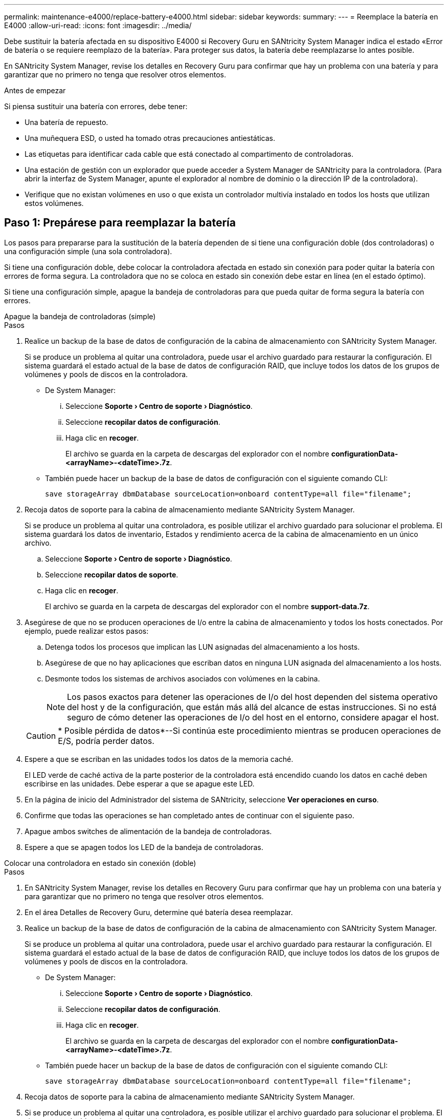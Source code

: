 ---
permalink: maintenance-e4000/replace-battery-e4000.html 
sidebar: sidebar 
keywords:  
summary:  
---
= Reemplace la batería en E4000
:allow-uri-read: 
:icons: font
:imagesdir: ../media/


[role="lead"]
Debe sustituir la batería afectada en su dispositivo E4000 si Recovery Guru en SANtricity System Manager indica el estado «Error de batería o se requiere reemplazo de la batería». Para proteger sus datos, la batería debe reemplazarse lo antes posible.

En SANtricity System Manager, revise los detalles en Recovery Guru para confirmar que hay un problema con una batería y para garantizar que no primero no tenga que resolver otros elementos.

.Antes de empezar
Si piensa sustituir una batería con errores, debe tener:

* Una batería de repuesto.
* Una muñequera ESD, o usted ha tomado otras precauciones antiestáticas.
* Las etiquetas para identificar cada cable que está conectado al compartimento de controladoras.
* Una estación de gestión con un explorador que puede acceder a System Manager de SANtricity para la controladora. (Para abrir la interfaz de System Manager, apunte el explorador al nombre de dominio o la dirección IP de la controladora).
* Verifique que no existan volúmenes en uso o que exista un controlador multivía instalado en todos los hosts que utilizan estos volúmenes.




== Paso 1: Prepárese para reemplazar la batería

Los pasos para prepararse para la sustitución de la batería dependen de si tiene una configuración doble (dos controladoras) o una configuración simple (una sola controladora).

Si tiene una configuración doble, debe colocar la controladora afectada en estado sin conexión para poder quitar la batería con errores de forma segura. La controladora que no se coloca en estado sin conexión debe estar en línea (en el estado óptimo).

Si tiene una configuración simple, apague la bandeja de controladoras para que pueda quitar de forma segura la batería con errores.

[role="tabbed-block"]
====
.Apague la bandeja de controladoras (simple)
--
.Pasos
. Realice un backup de la base de datos de configuración de la cabina de almacenamiento con SANtricity System Manager.
+
Si se produce un problema al quitar una controladora, puede usar el archivo guardado para restaurar la configuración. El sistema guardará el estado actual de la base de datos de configuración RAID, que incluye todos los datos de los grupos de volúmenes y pools de discos en la controladora.

+
** De System Manager:
+
... Seleccione *Soporte › Centro de soporte › Diagnóstico*.
... Seleccione *recopilar datos de configuración*.
... Haga clic en *recoger*.
+
El archivo se guarda en la carpeta de descargas del explorador con el nombre *configurationData-<arrayName>-<dateTime>.7z*.



** También puede hacer un backup de la base de datos de configuración con el siguiente comando CLI:
+
`save storageArray dbmDatabase sourceLocation=onboard contentType=all file="filename";`



. Recoja datos de soporte para la cabina de almacenamiento mediante SANtricity System Manager.
+
Si se produce un problema al quitar una controladora, es posible utilizar el archivo guardado para solucionar el problema. El sistema guardará los datos de inventario, Estados y rendimiento acerca de la cabina de almacenamiento en un único archivo.

+
.. Seleccione *Soporte › Centro de soporte › Diagnóstico*.
.. Seleccione *recopilar datos de soporte*.
.. Haga clic en *recoger*.
+
El archivo se guarda en la carpeta de descargas del explorador con el nombre *support-data.7z*.



. Asegúrese de que no se producen operaciones de I/o entre la cabina de almacenamiento y todos los hosts conectados. Por ejemplo, puede realizar estos pasos:
+
.. Detenga todos los procesos que implican las LUN asignadas del almacenamiento a los hosts.
.. Asegúrese de que no hay aplicaciones que escriban datos en ninguna LUN asignada del almacenamiento a los hosts.
.. Desmonte todos los sistemas de archivos asociados con volúmenes en la cabina.
+

NOTE: Los pasos exactos para detener las operaciones de I/o del host dependen del sistema operativo del host y de la configuración, que están más allá del alcance de estas instrucciones. Si no está seguro de cómo detener las operaciones de I/o del host en el entorno, considere apagar el host.

+

CAUTION: * Posible pérdida de datos*--Si continúa este procedimiento mientras se producen operaciones de E/S, podría perder datos.



. Espere a que se escriban en las unidades todos los datos de la memoria caché.
+
El LED verde de caché activa de la parte posterior de la controladora está encendido cuando los datos en caché deben escribirse en las unidades. Debe esperar a que se apague este LED.

. En la página de inicio del Administrador del sistema de SANtricity, seleccione *Ver operaciones en curso*.
. Confirme que todas las operaciones se han completado antes de continuar con el siguiente paso.
. Apague ambos switches de alimentación de la bandeja de controladoras.
. Espere a que se apagen todos los LED de la bandeja de controladoras.


--
.Colocar una controladora en estado sin conexión (doble)
--
.Pasos
. En SANtricity System Manager, revise los detalles en Recovery Guru para confirmar que hay un problema con una batería y para garantizar que no primero no tenga que resolver otros elementos.
. En el área Detalles de Recovery Guru, determine qué batería desea reemplazar.
. Realice un backup de la base de datos de configuración de la cabina de almacenamiento con SANtricity System Manager.
+
Si se produce un problema al quitar una controladora, puede usar el archivo guardado para restaurar la configuración. El sistema guardará el estado actual de la base de datos de configuración RAID, que incluye todos los datos de los grupos de volúmenes y pools de discos en la controladora.

+
** De System Manager:
+
... Seleccione *Soporte › Centro de soporte › Diagnóstico*.
... Seleccione *recopilar datos de configuración*.
... Haga clic en *recoger*.
+
El archivo se guarda en la carpeta de descargas del explorador con el nombre *configurationData-<arrayName>-<dateTime>.7z*.



** También puede hacer un backup de la base de datos de configuración con el siguiente comando CLI:
+
`save storageArray dbmDatabase sourceLocation=onboard contentType=all file="filename";`



. Recoja datos de soporte para la cabina de almacenamiento mediante SANtricity System Manager.
. Si se produce un problema al quitar una controladora, es posible utilizar el archivo guardado para solucionar el problema. El sistema guardará los datos de inventario, Estados y rendimiento acerca de la cabina de almacenamiento en un único archivo.
+
.. Seleccione *Soporte › Centro de soporte › Diagnóstico*.
.. Seleccione *recopilar datos de soporte*.
.. Haga clic en *recoger*.
+
El archivo se guarda en la carpeta de descargas del explorador con el nombre, support-data.7z.



. Si la controladora aún no está desconectada, desconectarla ahora mediante System Manager de SANtricity.
+
** Desde SANtricity System Manager:
+
... Seleccione *hardware*.
... Si el gráfico muestra las unidades, seleccione *Controller & Components* para mostrar los controladores.
... Seleccione la controladora que desea colocar en estado sin conexión.
... En el menú contextual, seleccione *colocar fuera de línea* y confirme que desea realizar la operación.
+

NOTE: Si accede a System Manager de SANtricity con la controladora que intenta desconectar, se muestra un mensaje de SANtricity System Manager no disponible. Seleccione *conectarse a una conexión de red alternativa* para acceder automáticamente al Administrador del sistema de SANtricity utilizando el otro controlador.



** Como alternativa, puede desconectar las controladoras utilizando los siguientes comandos de la CLI:
+
*Para el controlador A*: `set controller [a] availability=offline`

+
*Para el controlador B*: `set controller [b] availability=offline`



. Espere a que SANtricity System Manager actualice el estado de la controladora a sin conexión.
. Seleccione *Volver a comprobar* en Recovery Guru y confirme que el campo *Aceptar eliminar* en el área *Detalles* muestra *Sí*. Esto indica que es seguro continuar quitando el compartimento de controladoras.


--
====


== Paso 2: Quite el compartimento de controladora E4000

Debe quitar el compartimento de controladoras de la bandeja de controladoras para poder quitar la batería.

.Antes de empezar
Asegúrese de tener lo siguiente:

* Una muñequera ESD, o usted ha tomado otras precauciones antiestáticas.
* Las etiquetas para identificar cada cable que está conectado al compartimento de controladoras.


.Pasos
. Desconecte todos los cables del compartimento de controladoras.
+

CAUTION: Para evitar un rendimiento degradado, no gire, pliegue, pellizque ni pellizque los cables.

. Si los puertos de host en el contenedor de controladora utilizan transceptores SFP+, déjelo instalados.
. Confirmar que los LED de caché activa de la parte posterior de la controladora y la placa frontal de la controladora están apagados.
+
Si alguno de los LED está encendido, el controlador todavía está utilizando la energía de la batería. Todos los LED deben estar apagados antes de continuar con este procedimiento.

. Apriete el pestillo del asa de leva hasta que se suelte, abra el asa de leva por completo para liberar el compartimento de controladoras del plano medio y luego, con dos manos, tire del compartimento de controladoras hasta la mitad del chasis.




== Paso 3: Instale la batería nueva

Debe quitar la batería con errores y sustituirla.

.Pasos
. Desembale la batería nueva y colóquela sobre una superficie plana y libre de estática.
+

NOTE: Para cumplir con las normativas de seguridad de la IATA, las baterías de reemplazo se envían con un estado de carga (SoC) del 30 por ciento o menos. Cuando vuelva a aplicar la alimentación, tenga en cuenta que el almacenamiento en caché de escritura no se reanudará hasta que se completen la carga de la batería de reemplazo y el ciclo de aprendizaje inicial.

. Si usted no está ya conectado a tierra, correctamente tierra usted mismo.
. Quite el compartimento de controladoras del chasis.
. Voltee el compartimento de controladoras y colóquelo en una superficie plana y estable.
. Abra la cubierta presionando los botones azules en los lados del contenedor del controlador para liberar la cubierta y luego gire la cubierta hacia arriba y hacia afuera del contenedor del controlador.
+
image::../media/drw_E4000_open_controller_module_cover_IEOPS-870.png[Abra la cubierta del módulo del controlador.]

. Localice la batería en el compartimento de controladoras.
. Quite la batería con errores del compartimento de controladoras:
+
.. Presione la pestaña de desbloqueo de la batería del lado del compartimento de controladoras.
.. Deslice la batería hacia arriba hasta que se despeje de los soportes de sujeción y, a continuación, levante la batería para sacarla del compartimento de controladoras.
.. Desconecte la batería del compartimento de controladoras.
+
image::../media/drw_E4000_replace_nvbattery_IEOPS-862.png[Retire la batería.]

+
|===


 a| 
image::../media/legend_icon_01.png[Un icono]
| Pestaña de liberación de la batería 


 a| 
image::../media/legend_icon_02.png[Dos iconos]
| Conector de alimentación de la batería 
|===


. Extraiga la batería de repuesto de su paquete. Instale la batería de repuesto:
+
.. Vuelva a enchufar el conector de la batería en la toma del compartimento de la controladora.
+
Asegúrese de que el conector se bloquea en la toma de la batería de la placa base.

.. Alinee la batería con los soportes de sujeción de la pared lateral de chapa metálica.
.. Deslice la lengüeta de liberación de la batería hacia abajo hasta que el pestillo de la batería se acople y haga clic en la abertura de la pared lateral.


. Vuelva a instalar la cubierta del compartimento de controladoras y bloquéela en su lugar.




== Paso 4: Vuelva a instalar el compartimento de controladoras

Después de sustituir los componentes en el compartimento de controladoras, vuelva a instalarlo en el chasis.

.Pasos
. Si usted no está ya conectado a tierra, correctamente tierra usted mismo.
. Si aún no lo ha hecho, sustituya la cubierta del compartimento del controlador.
. Vuelva a colocar el compartimento de controladoras y alinee el extremo con la apertura del chasis.
. Alinee el extremo del compartimento de controladoras con la apertura del chasis y empuje suavemente el compartimento de controladoras a la mitad en el sistema.
+

NOTE: No inserte por completo el compartimento de controladoras en el chasis hasta que se lo indique.

. Recuperar el sistema, según sea necesario.
. Si ha quitado los convertidores de medios (QSFP o SFP), recuerde volver a instalarlos si está utilizando cables de fibra óptica.
. Complete la reinstalación del compartimento de controladoras:
+
.. Con el mango de leva en la posición abierta, empuje firmemente el contenedor del controlador hasta que se encuentre con el plano medio y quede completamente asentado, y luego cierre el mango de leva a la posición de bloqueo.
+

NOTE: No ejerza demasiada fuerza al deslizar el compartimento del controlador en el chasis para evitar dañar los conectores.

+
La controladora comienza a arrancar tan pronto como se encuentra en el chasis.

.. Si aún no lo ha hecho, vuelva a instalar el dispositivo de administración de cables.
.. Conecte los cables al dispositivo de gestión de cables con la correa de gancho y lazo.






== Paso 5: Sustitución completa de la batería

Los pasos para completar el reemplazo de la batería dependen de si tiene una configuración doble (dos controladoras) o simple (una controladora).

[role="tabbed-block"]
====
.Controladora alimentación (simple)
--
.Pasos
. Encienda los dos switches de alimentación que se encuentran en la parte posterior de la bandeja de controladoras.
+
** No apague los interruptores de alimentación durante el proceso de encendido, que normalmente tarda 90 segundos o menos en completarse.
** Los ventiladores de cada bandeja son muy altos cuando se inician por primera vez. El ruido fuerte durante el arranque es normal.


. Cuando la controladora vuelva a estar en línea, compruebe los LED de atención de la bandeja de controladoras.
+
Si el estado no es óptimo o si alguno de los LED de atención está encendido, confirme que todos los cables están conectados correctamente y compruebe que la batería y el compartimento de controladoras estén instalados correctamente. Si es necesario, retire y vuelva a instalar el compartimento de la controladora y la batería.

+

NOTE: Si no puede resolver el problema, póngase en contacto con el soporte técnico. Si es necesario, recoja datos de soporte para la cabina de almacenamiento mediante System Manager de SANtricity.

. Recoja datos de soporte para la cabina de almacenamiento mediante SANtricity System Manager.
+
.. Seleccione *Soporte › Centro de soporte › Diagnóstico*.
.. Seleccione Recoger datos de soporte.
.. Haga clic en Recoger.
+
El archivo se guarda en la carpeta de descargas del explorador con el nombre *support-data.7z*.





--
.Colocar una controladora en línea (doble)
--
.Pasos
. Utilice System Manager de SANtricity para conectar la controladora.
+
** Desde SANtricity System Manager:
+
... Seleccione *hardware*.
... Si el gráfico muestra las unidades, seleccione *Controlador y componentes*.
... Seleccione la controladora que desea colocar en línea.
... Seleccione *colocar en línea* en el menú contextual y confirme que desea realizar la operación.
+
El sistema coloca la controladora en línea.



** Como alternativa, puede volver a conectar la controladora usando los siguientes comandos de la CLI:
+
*Para el controlador A* `set controller [a] availability=online`: ;

+
*Para el controlador B* `set controller [b] availability=online`: ;



. Cuando la controladora vuelva a estar en línea, compruebe los LED de atención de la bandeja de controladoras.
+
Si el estado no es óptimo o si alguno de los LED de atención está encendido, confirme que todos los cables están conectados correctamente y compruebe que la batería y el compartimento de controladoras estén instalados correctamente. Si es necesario, retire y vuelva a instalar el compartimento de la controladora y la batería.

+

NOTE: Si no puede resolver el problema, póngase en contacto con el soporte técnico. Si es necesario, recoja datos de soporte para la cabina de almacenamiento mediante System Manager de SANtricity.

. Verifique que todos los volúmenes se hayan devuelto al propietario preferido.
+
.. Selecciona *Almacenamiento › Volúmenes*. En la página *todos los volúmenes*, compruebe que los volúmenes se distribuyen a sus propietarios preferidos. Seleccione *Más › Cambiar propiedad* para ver los propietarios del volumen.
.. Si todos los volúmenes son propiedad del propietario preferido, continúe con el paso 5.
.. Si ninguno de los volúmenes se devuelve, debe devolver manualmente los volúmenes. Vaya a *Más › Redistribuir volúmenes*.
.. Si solo algunos de los volúmenes se devuelven a sus propietarios preferidos tras distribución automática o distribución manual, debe comprobar Recovery Guru para los problemas de conectividad de host.
.. Si no existe Recovery Guru presente o si después de seguir los pasos de Recovery Guru, los volúmenes siguen sin devolverse a sus propietarios preferidos, póngase en contacto con el servicio de soporte.


. Recoja datos de soporte para la cabina de almacenamiento mediante SANtricity System Manager.
+
.. Seleccione *Soporte › Centro de soporte › Diagnóstico*.
.. Seleccione *recopilar datos de soporte*.
.. Haga clic en *recoger*.
+
El archivo se guarda en la carpeta de descargas del explorador con el nombre *support-data.7z*.





--
====
.El futuro
Se ha completado el reemplazo de la batería. Es posible reanudar las operaciones normales.
